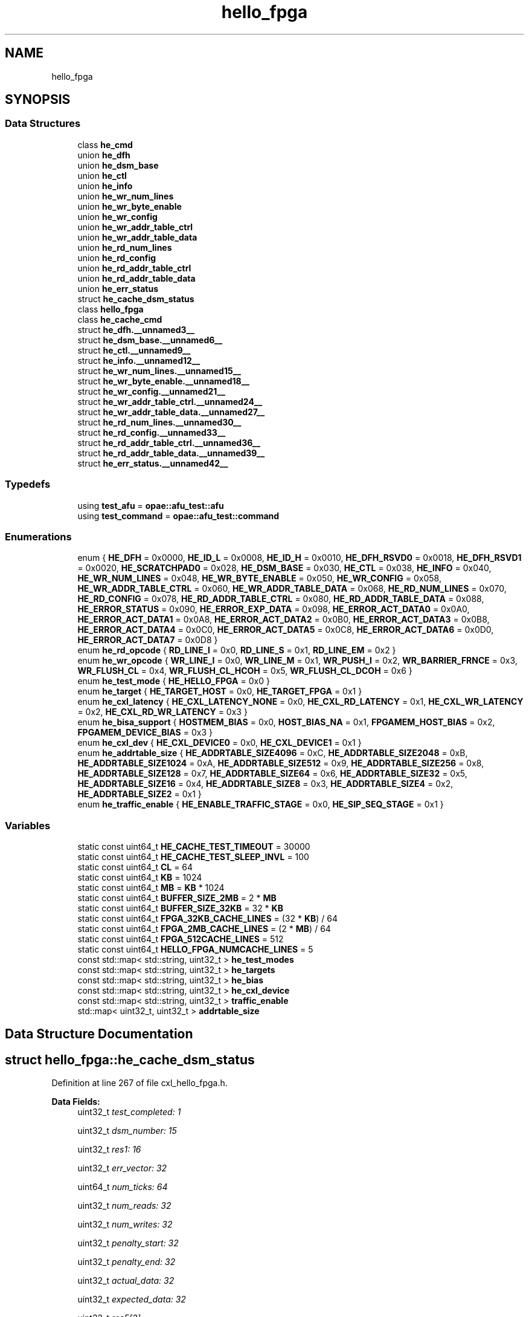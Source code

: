 .TH "hello_fpga" 3 "Fri Feb 23 2024" "Version -.." "OPAE C API" \" -*- nroff -*-
.ad l
.nh
.SH NAME
hello_fpga
.SH SYNOPSIS
.br
.PP
.SS "Data Structures"

.in +1c
.ti -1c
.RI "class \fBhe_cmd\fP"
.br
.ti -1c
.RI "union \fBhe_dfh\fP"
.br
.ti -1c
.RI "union \fBhe_dsm_base\fP"
.br
.ti -1c
.RI "union \fBhe_ctl\fP"
.br
.ti -1c
.RI "union \fBhe_info\fP"
.br
.ti -1c
.RI "union \fBhe_wr_num_lines\fP"
.br
.ti -1c
.RI "union \fBhe_wr_byte_enable\fP"
.br
.ti -1c
.RI "union \fBhe_wr_config\fP"
.br
.ti -1c
.RI "union \fBhe_wr_addr_table_ctrl\fP"
.br
.ti -1c
.RI "union \fBhe_wr_addr_table_data\fP"
.br
.ti -1c
.RI "union \fBhe_rd_num_lines\fP"
.br
.ti -1c
.RI "union \fBhe_rd_config\fP"
.br
.ti -1c
.RI "union \fBhe_rd_addr_table_ctrl\fP"
.br
.ti -1c
.RI "union \fBhe_rd_addr_table_data\fP"
.br
.ti -1c
.RI "union \fBhe_err_status\fP"
.br
.ti -1c
.RI "struct \fBhe_cache_dsm_status\fP"
.br
.ti -1c
.RI "class \fBhello_fpga\fP"
.br
.ti -1c
.RI "class \fBhe_cache_cmd\fP"
.br
.ti -1c
.RI "struct \fBhe_dfh\&.__unnamed3__\fP"
.br
.ti -1c
.RI "struct \fBhe_dsm_base\&.__unnamed6__\fP"
.br
.ti -1c
.RI "struct \fBhe_ctl\&.__unnamed9__\fP"
.br
.ti -1c
.RI "struct \fBhe_info\&.__unnamed12__\fP"
.br
.ti -1c
.RI "struct \fBhe_wr_num_lines\&.__unnamed15__\fP"
.br
.ti -1c
.RI "struct \fBhe_wr_byte_enable\&.__unnamed18__\fP"
.br
.ti -1c
.RI "struct \fBhe_wr_config\&.__unnamed21__\fP"
.br
.ti -1c
.RI "struct \fBhe_wr_addr_table_ctrl\&.__unnamed24__\fP"
.br
.ti -1c
.RI "struct \fBhe_wr_addr_table_data\&.__unnamed27__\fP"
.br
.ti -1c
.RI "struct \fBhe_rd_num_lines\&.__unnamed30__\fP"
.br
.ti -1c
.RI "struct \fBhe_rd_config\&.__unnamed33__\fP"
.br
.ti -1c
.RI "struct \fBhe_rd_addr_table_ctrl\&.__unnamed36__\fP"
.br
.ti -1c
.RI "struct \fBhe_rd_addr_table_data\&.__unnamed39__\fP"
.br
.ti -1c
.RI "struct \fBhe_err_status\&.__unnamed42__\fP"
.br
.in -1c
.SS "Typedefs"

.in +1c
.ti -1c
.RI "using \fBtest_afu\fP = \fBopae::afu_test::afu\fP"
.br
.ti -1c
.RI "using \fBtest_command\fP = \fBopae::afu_test::command\fP"
.br
.in -1c
.SS "Enumerations"

.in +1c
.ti -1c
.RI "enum { \fBHE_DFH\fP = 0x0000, \fBHE_ID_L\fP = 0x0008, \fBHE_ID_H\fP = 0x0010, \fBHE_DFH_RSVD0\fP = 0x0018, \fBHE_DFH_RSVD1\fP = 0x0020, \fBHE_SCRATCHPAD0\fP = 0x028, \fBHE_DSM_BASE\fP = 0x030, \fBHE_CTL\fP = 0x038, \fBHE_INFO\fP = 0x040, \fBHE_WR_NUM_LINES\fP = 0x048, \fBHE_WR_BYTE_ENABLE\fP = 0x050, \fBHE_WR_CONFIG\fP = 0x058, \fBHE_WR_ADDR_TABLE_CTRL\fP = 0x060, \fBHE_WR_ADDR_TABLE_DATA\fP = 0x068, \fBHE_RD_NUM_LINES\fP = 0x070, \fBHE_RD_CONFIG\fP = 0x078, \fBHE_RD_ADDR_TABLE_CTRL\fP = 0x080, \fBHE_RD_ADDR_TABLE_DATA\fP = 0x088, \fBHE_ERROR_STATUS\fP = 0x090, \fBHE_ERROR_EXP_DATA\fP = 0x098, \fBHE_ERROR_ACT_DATA0\fP = 0x0A0, \fBHE_ERROR_ACT_DATA1\fP = 0x0A8, \fBHE_ERROR_ACT_DATA2\fP = 0x0B0, \fBHE_ERROR_ACT_DATA3\fP = 0x0B8, \fBHE_ERROR_ACT_DATA4\fP = 0x0C0, \fBHE_ERROR_ACT_DATA5\fP = 0x0C8, \fBHE_ERROR_ACT_DATA6\fP = 0x0D0, \fBHE_ERROR_ACT_DATA7\fP = 0x0D8 }"
.br
.ti -1c
.RI "enum \fBhe_rd_opcode\fP { \fBRD_LINE_I\fP = 0x0, \fBRD_LINE_S\fP = 0x1, \fBRD_LINE_EM\fP = 0x2 }"
.br
.ti -1c
.RI "enum \fBhe_wr_opcode\fP { \fBWR_LINE_I\fP = 0x0, \fBWR_LINE_M\fP = 0x1, \fBWR_PUSH_I\fP = 0x2, \fBWR_BARRIER_FRNCE\fP = 0x3, \fBWR_FLUSH_CL\fP = 0x4, \fBWR_FLUSH_CL_HCOH\fP = 0x5, \fBWR_FLUSH_CL_DCOH\fP = 0x6 }"
.br
.ti -1c
.RI "enum \fBhe_test_mode\fP { \fBHE_HELLO_FPGA\fP = 0x0 }"
.br
.ti -1c
.RI "enum \fBhe_target\fP { \fBHE_TARGET_HOST\fP = 0x0, \fBHE_TARGET_FPGA\fP = 0x1 }"
.br
.ti -1c
.RI "enum \fBhe_cxl_latency\fP { \fBHE_CXL_LATENCY_NONE\fP = 0x0, \fBHE_CXL_RD_LATENCY\fP = 0x1, \fBHE_CXL_WR_LATENCY\fP = 0x2, \fBHE_CXL_RD_WR_LATENCY\fP = 0x3 }"
.br
.ti -1c
.RI "enum \fBhe_bisa_support\fP { \fBHOSTMEM_BIAS\fP = 0x0, \fBHOST_BIAS_NA\fP = 0x1, \fBFPGAMEM_HOST_BIAS\fP = 0x2, \fBFPGAMEM_DEVICE_BIAS\fP = 0x3 }"
.br
.ti -1c
.RI "enum \fBhe_cxl_dev\fP { \fBHE_CXL_DEVICE0\fP = 0x0, \fBHE_CXL_DEVICE1\fP = 0x1 }"
.br
.ti -1c
.RI "enum \fBhe_addrtable_size\fP { \fBHE_ADDRTABLE_SIZE4096\fP = 0xC, \fBHE_ADDRTABLE_SIZE2048\fP = 0xB, \fBHE_ADDRTABLE_SIZE1024\fP = 0xA, \fBHE_ADDRTABLE_SIZE512\fP = 0x9, \fBHE_ADDRTABLE_SIZE256\fP = 0x8, \fBHE_ADDRTABLE_SIZE128\fP = 0x7, \fBHE_ADDRTABLE_SIZE64\fP = 0x6, \fBHE_ADDRTABLE_SIZE32\fP = 0x5, \fBHE_ADDRTABLE_SIZE16\fP = 0x4, \fBHE_ADDRTABLE_SIZE8\fP = 0x3, \fBHE_ADDRTABLE_SIZE4\fP = 0x2, \fBHE_ADDRTABLE_SIZE2\fP = 0x1 }"
.br
.ti -1c
.RI "enum \fBhe_traffic_enable\fP { \fBHE_ENABLE_TRAFFIC_STAGE\fP = 0x0, \fBHE_SIP_SEQ_STAGE\fP = 0x1 }"
.br
.in -1c
.SS "Variables"

.in +1c
.ti -1c
.RI "static const uint64_t \fBHE_CACHE_TEST_TIMEOUT\fP = 30000"
.br
.ti -1c
.RI "static const uint64_t \fBHE_CACHE_TEST_SLEEP_INVL\fP = 100"
.br
.ti -1c
.RI "static const uint64_t \fBCL\fP = 64"
.br
.ti -1c
.RI "static const uint64_t \fBKB\fP = 1024"
.br
.ti -1c
.RI "static const uint64_t \fBMB\fP = \fBKB\fP * 1024"
.br
.ti -1c
.RI "static const uint64_t \fBBUFFER_SIZE_2MB\fP = 2 * \fBMB\fP"
.br
.ti -1c
.RI "static const uint64_t \fBBUFFER_SIZE_32KB\fP = 32 * \fBKB\fP"
.br
.ti -1c
.RI "static const uint64_t \fBFPGA_32KB_CACHE_LINES\fP = (32 * \fBKB\fP) / 64"
.br
.ti -1c
.RI "static const uint64_t \fBFPGA_2MB_CACHE_LINES\fP = (2 * \fBMB\fP) / 64"
.br
.ti -1c
.RI "static const uint64_t \fBFPGA_512CACHE_LINES\fP = 512"
.br
.ti -1c
.RI "static const uint64_t \fBHELLO_FPGA_NUMCACHE_LINES\fP = 5"
.br
.ti -1c
.RI "const std::map< std::string, uint32_t > \fBhe_test_modes\fP"
.br
.ti -1c
.RI "const std::map< std::string, uint32_t > \fBhe_targets\fP"
.br
.ti -1c
.RI "const std::map< std::string, uint32_t > \fBhe_bias\fP"
.br
.ti -1c
.RI "const std::map< std::string, uint32_t > \fBhe_cxl_device\fP"
.br
.ti -1c
.RI "const std::map< std::string, uint32_t > \fBtraffic_enable\fP"
.br
.ti -1c
.RI "std::map< uint32_t, uint32_t > \fBaddrtable_size\fP"
.br
.in -1c
.SH "Data Structure Documentation"
.PP 
.SH "struct hello_fpga::he_cache_dsm_status"
.PP 
Definition at line 267 of file cxl_hello_fpga\&.h\&.
.PP
\fBData Fields:\fP
.RS 4
uint32_t \fItest_completed: 1\fP 
.br
.PP
uint32_t \fIdsm_number: 15\fP 
.br
.PP
uint32_t \fIres1: 16\fP 
.br
.PP
uint32_t \fIerr_vector: 32\fP 
.br
.PP
uint64_t \fInum_ticks: 64\fP 
.br
.PP
uint32_t \fInum_reads: 32\fP 
.br
.PP
uint32_t \fInum_writes: 32\fP 
.br
.PP
uint32_t \fIpenalty_start: 32\fP 
.br
.PP
uint32_t \fIpenalty_end: 32\fP 
.br
.PP
uint32_t \fIactual_data: 32\fP 
.br
.PP
uint32_t \fIexpected_data: 32\fP 
.br
.PP
uint32_t \fIres5[2]\fP 
.br
.PP
.RE
.PP
.SH "struct hello_fpga::he_dfh\&.__unnamed3__"
.PP 
Definition at line 104 of file cxl_hello_fpga\&.h\&.
.PP
\fBData Fields:\fP
.RS 4
uint64_t \fICcipVersionNumber: 12\fP 
.br
.PP
uint64_t \fIAfuMajVersion: 4\fP 
.br
.PP
uint64_t \fINextDfhOffset: 24\fP 
.br
.PP
uint64_t \fIEOL: 1\fP 
.br
.PP
uint64_t \fIReserved: 19\fP 
.br
.PP
uint64_t \fIFeatureType: 4\fP 
.br
.PP
.RE
.PP
.SH "struct hello_fpga::he_dsm_base\&.__unnamed6__"
.PP 
Definition at line 118 of file cxl_hello_fpga\&.h\&.
.PP
\fBData Fields:\fP
.RS 4
uint64_t \fIDsmBase: 64\fP 
.br
.PP
.RE
.PP
.SH "struct hello_fpga::he_ctl\&.__unnamed9__"
.PP 
Definition at line 127 of file cxl_hello_fpga\&.h\&.
.PP
\fBData Fields:\fP
.RS 4
uint64_t \fIResetL: 1\fP 
.br
.PP
uint64_t \fIStart: 1\fP 
.br
.PP
uint64_t \fIForcedTestCmpl: 1\fP 
.br
.PP
uint64_t \fIbias_support: 2\fP 
.br
.PP
uint64_t \fIReserved: 59\fP 
.br
.PP
.RE
.PP
.SH "struct hello_fpga::he_info\&.__unnamed12__"
.PP 
Definition at line 140 of file cxl_hello_fpga\&.h\&.
.PP
\fBData Fields:\fP
.RS 4
uint64_t \fIwrite_addr_table_size: 4\fP 
.br
.PP
uint64_t \fIread_addr_table_size: 4\fP 
.br
.PP
uint64_t \fIReserved: 56\fP 
.br
.PP
.RE
.PP
.SH "struct hello_fpga::he_wr_num_lines\&.__unnamed15__"
.PP 
Definition at line 151 of file cxl_hello_fpga\&.h\&.
.PP
\fBData Fields:\fP
.RS 4
uint64_t \fIwrite_num_lines: 16\fP 
.br
.PP
uint64_t \fIreserved: 48\fP 
.br
.PP
.RE
.PP
.SH "struct hello_fpga::he_wr_byte_enable\&.__unnamed18__"
.PP 
Definition at line 161 of file cxl_hello_fpga\&.h\&.
.PP
\fBData Fields:\fP
.RS 4
uint64_t \fIwrite_byte_enable: 64\fP 
.br
.PP
.RE
.PP
.SH "struct hello_fpga::he_wr_config\&.__unnamed21__"
.PP 
Definition at line 170 of file cxl_hello_fpga\&.h\&.
.PP
\fBData Fields:\fP
.RS 4
uint64_t \fIwrite_traffic_enable: 1\fP 
.br
.PP
uint64_t \fIcontinuous_mode_enable: 1\fP 
.br
.PP
uint64_t \fIwaitfor_completion: 1\fP 
.br
.PP
uint64_t \fIpreread_sync_enable: 1\fP 
.br
.PP
uint64_t \fIpostread_sync_enable: 1\fP 
.br
.PP
uint64_t \fIdata_pattern: 2\fP 
.br
.PP
uint64_t \fIcl_evict_enable: 1\fP 
.br
.PP
uint64_t \fIopcode: 4\fP 
.br
.PP
uint64_t \fIline_repeat_count: 8\fP 
.br
.PP
uint64_t \fIreserved: 44\fP 
.br
.PP
.RE
.PP
.SH "struct hello_fpga::he_wr_addr_table_ctrl\&.__unnamed24__"
.PP 
Definition at line 188 of file cxl_hello_fpga\&.h\&.
.PP
\fBData Fields:\fP
.RS 4
uint64_t \fIenable_address_table: 1\fP 
.br
.PP
uint64_t \fIenable_address_stride: 1\fP 
.br
.PP
uint64_t \fIstride: 2\fP 
.br
.PP
uint64_t \fIreserved: 60\fP 
.br
.PP
.RE
.PP
.SH "struct hello_fpga::he_wr_addr_table_data\&.__unnamed27__"
.PP 
Definition at line 200 of file cxl_hello_fpga\&.h\&.
.PP
\fBData Fields:\fP
.RS 4
uint64_t \fIaddress_table_value: 64\fP 
.br
.PP
.RE
.PP
.SH "struct hello_fpga::he_rd_num_lines\&.__unnamed30__"
.PP 
Definition at line 209 of file cxl_hello_fpga\&.h\&.
.PP
\fBData Fields:\fP
.RS 4
uint64_t \fIread_num_lines: 16\fP 
.br
.PP
uint64_t \fIreserved: 48\fP 
.br
.PP
.RE
.PP
.SH "struct hello_fpga::he_rd_config\&.__unnamed33__"
.PP 
Definition at line 219 of file cxl_hello_fpga\&.h\&.
.PP
\fBData Fields:\fP
.RS 4
uint64_t \fIread_traffic_enable: 1\fP 
.br
.PP
uint64_t \fIcontinuous_mode_Enable: 1\fP 
.br
.PP
uint64_t \fIwaitfor_completion: 1\fP 
.br
.PP
uint64_t \fIprewrite_sync_enable: 1\fP 
.br
.PP
uint64_t \fIpostwrite_sync_enable: 1\fP 
.br
.PP
uint64_t \fIdata_pattern: 2\fP 
.br
.PP
uint64_t \fIcl_evict_enable: 1\fP 
.br
.PP
uint64_t \fIopcode: 4\fP 
.br
.PP
uint64_t \fIline_repeat_count: 8\fP 
.br
.PP
uint64_t \fIreserved: 44\fP 
.br
.PP
.RE
.PP
.SH "struct hello_fpga::he_rd_addr_table_ctrl\&.__unnamed36__"
.PP 
Definition at line 237 of file cxl_hello_fpga\&.h\&.
.PP
\fBData Fields:\fP
.RS 4
uint64_t \fIenable_address_table: 1\fP 
.br
.PP
uint64_t \fIenable_address_stride: 1\fP 
.br
.PP
uint64_t \fIstride: 2\fP 
.br
.PP
uint64_t \fIreserved: 60\fP 
.br
.PP
.RE
.PP
.SH "struct hello_fpga::he_rd_addr_table_data\&.__unnamed39__"
.PP 
Definition at line 249 of file cxl_hello_fpga\&.h\&.
.PP
\fBData Fields:\fP
.RS 4
uint64_t \fIaddress_table_value: 64\fP 
.br
.PP
.RE
.PP
.SH "struct hello_fpga::he_err_status\&.__unnamed42__"
.PP 
Definition at line 258 of file cxl_hello_fpga\&.h\&.
.PP
\fBData Fields:\fP
.RS 4
uint64_t \fIdata_error: 1\fP 
.br
.PP
uint64_t \fIrsvd1: 15\fP 
.br
.PP
uint64_t \fIerr_index: 16\fP 
.br
.PP
uint64_t \fIrsvd2: 32\fP 
.br
.PP
.RE
.PP
.SH "Typedef Documentation"
.PP 
.SS "using \fBhello_fpga::test_afu\fP = typedef \fBopae::afu_test::afu\fP"

.PP
Definition at line 374 of file cxl_hello_fpga\&.h\&.
.SS "using \fBhello_fpga::test_command\fP = typedef \fBopae::afu_test::command\fP"

.PP
Definition at line 375 of file cxl_hello_fpga\&.h\&.
.SH "Enumeration Type Documentation"
.PP 
.SS "anonymous enum"

.PP
\fBEnumerator\fP
.in +1c
.TP
\fB\fIHE_DFH \fP\fP
.TP
\fB\fIHE_ID_L \fP\fP
.TP
\fB\fIHE_ID_H \fP\fP
.TP
\fB\fIHE_DFH_RSVD0 \fP\fP
.TP
\fB\fIHE_DFH_RSVD1 \fP\fP
.TP
\fB\fIHE_SCRATCHPAD0 \fP\fP
.TP
\fB\fIHE_DSM_BASE \fP\fP
.TP
\fB\fIHE_CTL \fP\fP
.TP
\fB\fIHE_INFO \fP\fP
.TP
\fB\fIHE_WR_NUM_LINES \fP\fP
.TP
\fB\fIHE_WR_BYTE_ENABLE \fP\fP
.TP
\fB\fIHE_WR_CONFIG \fP\fP
.TP
\fB\fIHE_WR_ADDR_TABLE_CTRL \fP\fP
.TP
\fB\fIHE_WR_ADDR_TABLE_DATA \fP\fP
.TP
\fB\fIHE_RD_NUM_LINES \fP\fP
.TP
\fB\fIHE_RD_CONFIG \fP\fP
.TP
\fB\fIHE_RD_ADDR_TABLE_CTRL \fP\fP
.TP
\fB\fIHE_RD_ADDR_TABLE_DATA \fP\fP
.TP
\fB\fIHE_ERROR_STATUS \fP\fP
.TP
\fB\fIHE_ERROR_EXP_DATA \fP\fP
.TP
\fB\fIHE_ERROR_ACT_DATA0 \fP\fP
.TP
\fB\fIHE_ERROR_ACT_DATA1 \fP\fP
.TP
\fB\fIHE_ERROR_ACT_DATA2 \fP\fP
.TP
\fB\fIHE_ERROR_ACT_DATA3 \fP\fP
.TP
\fB\fIHE_ERROR_ACT_DATA4 \fP\fP
.TP
\fB\fIHE_ERROR_ACT_DATA5 \fP\fP
.TP
\fB\fIHE_ERROR_ACT_DATA6 \fP\fP
.TP
\fB\fIHE_ERROR_ACT_DATA7 \fP\fP
.PP
Definition at line 51 of file cxl_hello_fpga\&.h\&.
.SS "enum \fBhello_fpga::he_rd_opcode\fP"

.PP
\fBEnumerator\fP
.in +1c
.TP
\fB\fIRD_LINE_I \fP\fP
.TP
\fB\fIRD_LINE_S \fP\fP
.TP
\fB\fIRD_LINE_EM \fP\fP
.PP
Definition at line 83 of file cxl_hello_fpga\&.h\&.
.SS "enum \fBhello_fpga::he_wr_opcode\fP"

.PP
\fBEnumerator\fP
.in +1c
.TP
\fB\fIWR_LINE_I \fP\fP
.TP
\fB\fIWR_LINE_M \fP\fP
.TP
\fB\fIWR_PUSH_I \fP\fP
.TP
\fB\fIWR_BARRIER_FRNCE \fP\fP
.TP
\fB\fIWR_FLUSH_CL \fP\fP
.TP
\fB\fIWR_FLUSH_CL_HCOH \fP\fP
.TP
\fB\fIWR_FLUSH_CL_DCOH \fP\fP
.PP
Definition at line 90 of file cxl_hello_fpga\&.h\&.
.SS "enum \fBhello_fpga::he_test_mode\fP"

.PP
\fBEnumerator\fP
.in +1c
.TP
\fB\fIHE_HELLO_FPGA \fP\fP
.PP
Definition at line 283 of file cxl_hello_fpga\&.h\&.
.SS "enum \fBhello_fpga::he_target\fP"

.PP
\fBEnumerator\fP
.in +1c
.TP
\fB\fIHE_TARGET_HOST \fP\fP
.TP
\fB\fIHE_TARGET_FPGA \fP\fP
.PP
Definition at line 290 of file cxl_hello_fpga\&.h\&.
.SS "enum \fBhello_fpga::he_cxl_latency\fP"

.PP
\fBEnumerator\fP
.in +1c
.TP
\fB\fIHE_CXL_LATENCY_NONE \fP\fP
.TP
\fB\fIHE_CXL_RD_LATENCY \fP\fP
.TP
\fB\fIHE_CXL_WR_LATENCY \fP\fP
.TP
\fB\fIHE_CXL_RD_WR_LATENCY \fP\fP
.PP
Definition at line 296 of file cxl_hello_fpga\&.h\&.
.SS "enum \fBhello_fpga::he_bisa_support\fP"

.PP
\fBEnumerator\fP
.in +1c
.TP
\fB\fIHOSTMEM_BIAS \fP\fP
.TP
\fB\fIHOST_BIAS_NA \fP\fP
.TP
\fB\fIFPGAMEM_HOST_BIAS \fP\fP
.TP
\fB\fIFPGAMEM_DEVICE_BIAS \fP\fP
.PP
Definition at line 308 of file cxl_hello_fpga\&.h\&.
.SS "enum \fBhello_fpga::he_cxl_dev\fP"

.PP
\fBEnumerator\fP
.in +1c
.TP
\fB\fIHE_CXL_DEVICE0 \fP\fP
.TP
\fB\fIHE_CXL_DEVICE1 \fP\fP
.PP
Definition at line 327 of file cxl_hello_fpga\&.h\&.
.SS "enum \fBhello_fpga::he_addrtable_size\fP"

.PP
\fBEnumerator\fP
.in +1c
.TP
\fB\fIHE_ADDRTABLE_SIZE4096 \fP\fP
.TP
\fB\fIHE_ADDRTABLE_SIZE2048 \fP\fP
.TP
\fB\fIHE_ADDRTABLE_SIZE1024 \fP\fP
.TP
\fB\fIHE_ADDRTABLE_SIZE512 \fP\fP
.TP
\fB\fIHE_ADDRTABLE_SIZE256 \fP\fP
.TP
\fB\fIHE_ADDRTABLE_SIZE128 \fP\fP
.TP
\fB\fIHE_ADDRTABLE_SIZE64 \fP\fP
.TP
\fB\fIHE_ADDRTABLE_SIZE32 \fP\fP
.TP
\fB\fIHE_ADDRTABLE_SIZE16 \fP\fP
.TP
\fB\fIHE_ADDRTABLE_SIZE8 \fP\fP
.TP
\fB\fIHE_ADDRTABLE_SIZE4 \fP\fP
.TP
\fB\fIHE_ADDRTABLE_SIZE2 \fP\fP
.PP
Definition at line 338 of file cxl_hello_fpga\&.h\&.
.SS "enum \fBhello_fpga::he_traffic_enable\fP"

.PP
\fBEnumerator\fP
.in +1c
.TP
\fB\fIHE_ENABLE_TRAFFIC_STAGE \fP\fP
.TP
\fB\fIHE_SIP_SEQ_STAGE \fP\fP
.PP
Definition at line 354 of file cxl_hello_fpga\&.h\&.
.SH "Variable Documentation"
.PP 
.SS "const uint64_t hello_fpga::HE_CACHE_TEST_TIMEOUT = 30000\fC [static]\fP"

.PP
Definition at line 38 of file cxl_hello_fpga\&.h\&.
.PP
Referenced by hello_fpga::he_cmd::he_wait_test_completion()\&.
.SS "const uint64_t hello_fpga::HE_CACHE_TEST_SLEEP_INVL = 100\fC [static]\fP"

.PP
Definition at line 39 of file cxl_hello_fpga\&.h\&.
.PP
Referenced by hello_fpga::he_cmd::he_wait_test_completion()\&.
.SS "const uint64_t hello_fpga::CL = 64\fC [static]\fP"

.PP
Definition at line 40 of file cxl_hello_fpga\&.h\&.
.PP
Referenced by hello_fpga::he_cache_cmd::hello_fpga_data_intg_check()\&.
.SS "const uint64_t hello_fpga::KB = 1024\fC [static]\fP"

.PP
Definition at line 41 of file cxl_hello_fpga\&.h\&.
.SS "const uint64_t hello_fpga::MB = \fBKB\fP * 1024\fC [static]\fP"

.PP
Definition at line 42 of file cxl_hello_fpga\&.h\&.
.SS "const uint64_t hello_fpga::BUFFER_SIZE_2MB = 2 * \fBMB\fP\fC [static]\fP"

.PP
Definition at line 43 of file cxl_hello_fpga\&.h\&.
.PP
Referenced by hello_fpga::he_cache_cmd::he_run_hello_fpga_test()\&.
.SS "const uint64_t hello_fpga::BUFFER_SIZE_32KB = 32 * \fBKB\fP\fC [static]\fP"

.PP
Definition at line 44 of file cxl_hello_fpga\&.h\&.
.SS "const uint64_t hello_fpga::FPGA_32KB_CACHE_LINES = (32 * \fBKB\fP) / 64\fC [static]\fP"

.PP
Definition at line 45 of file cxl_hello_fpga\&.h\&.
.SS "const uint64_t hello_fpga::FPGA_2MB_CACHE_LINES = (2 * \fBMB\fP) / 64\fC [static]\fP"

.PP
Definition at line 46 of file cxl_hello_fpga\&.h\&.
.SS "const uint64_t hello_fpga::FPGA_512CACHE_LINES = 512\fC [static]\fP"

.PP
Definition at line 47 of file cxl_hello_fpga\&.h\&.
.SS "const uint64_t hello_fpga::HELLO_FPGA_NUMCACHE_LINES = 5\fC [static]\fP"

.PP
Definition at line 48 of file cxl_hello_fpga\&.h\&.
.PP
Referenced by hello_fpga::he_cache_cmd::he_run_hello_fpga_test(), and hello_fpga::he_cache_cmd::hello_fpga_data_intg_check()\&.
.SS "const std::map<std::string, uint32_t> hello_fpga::he_test_modes"
\fBInitial value:\fP
.PP
.nf
= {
    {"hellofpga", HE_HELLO_FPGA},
}
.fi
.PP
Definition at line 303 of file cxl_hello_fpga\&.h\&.
.PP
Referenced by hello_fpga::he_cache_cmd::add_options()\&.
.SS "const std::map<std::string, uint32_t> hello_fpga::he_targets"
\fBInitial value:\fP
.PP
.nf
= {
    {"host", HE_TARGET_HOST},
    {"fpga", HE_TARGET_FPGA},
}
.fi
.PP
Definition at line 315 of file cxl_hello_fpga\&.h\&.
.SS "const std::map<std::string, uint32_t> hello_fpga::he_bias"
\fBInitial value:\fP
.PP
.nf
= {
    {"host", HOSTMEM_BIAS},
    {"device", FPGAMEM_DEVICE_BIAS},
}
.fi
.PP
Definition at line 321 of file cxl_hello_fpga\&.h\&.
.SS "const std::map<std::string, uint32_t> hello_fpga::he_cxl_device"
\fBInitial value:\fP
.PP
.nf
= {
    {"/dev/dfl-cxl-cache\&.0", HE_CXL_DEVICE0},
    {"/dev/dfl-cxl-cache\&.1", HE_CXL_DEVICE1},
}
.fi
.PP
Definition at line 332 of file cxl_hello_fpga\&.h\&.
.SS "const std::map<std::string, uint32_t> hello_fpga::traffic_enable"
\fBInitial value:\fP
.PP
.nf
= {
    {"enable", HE_ENABLE_TRAFFIC_STAGE},
    {"skip", HE_SIP_SEQ_STAGE},
}
.fi
.PP
Definition at line 359 of file cxl_hello_fpga\&.h\&.
.SS "std::map<uint32_t, uint32_t> hello_fpga::addrtable_size"
\fBInitial value:\fP
.PP
.nf
= {
    {HE_ADDRTABLE_SIZE4096, 4096}, {HE_ADDRTABLE_SIZE2048, 2048},
    {HE_ADDRTABLE_SIZE1024, 1024}, {HE_ADDRTABLE_SIZE512, 512},
    {HE_ADDRTABLE_SIZE256, 256},   {HE_ADDRTABLE_SIZE128, 128},
    {HE_ADDRTABLE_SIZE64, 64},     {HE_ADDRTABLE_SIZE32, 32},
    {HE_ADDRTABLE_SIZE16, 16},     {HE_ADDRTABLE_SIZE8, 8},
    {HE_ADDRTABLE_SIZE4, 4},       {HE_ADDRTABLE_SIZE2, 2},

}
.fi
.PP
Definition at line 364 of file cxl_hello_fpga\&.h\&.
.SH "Author"
.PP 
Generated automatically by Doxygen for OPAE C API from the source code\&.
